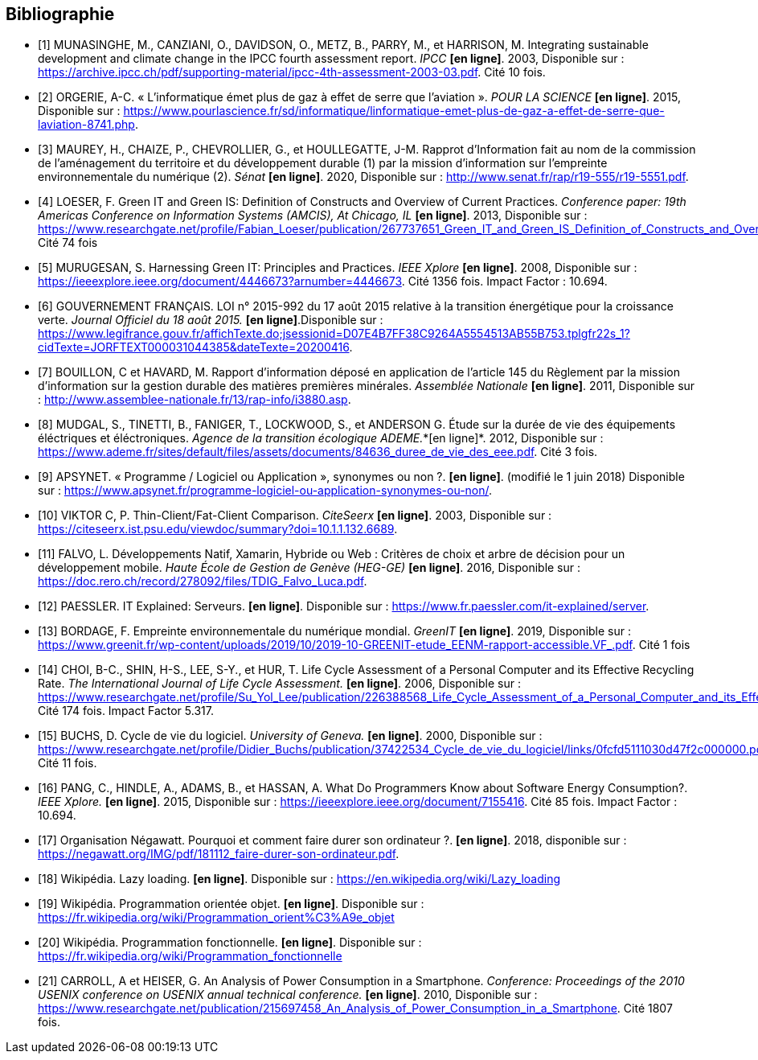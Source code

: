 <<<
[bibliography]
== Bibliographie 

- [[[A,1]]] MUNASINGHE, M., CANZIANI, O., DAVIDSON, O., METZ, B., PARRY, M., et HARRISON, M. Integrating sustainable development and climate change in the IPCC fourth assessment report. _IPCC_ *[en ligne]*. 2003, Disponible sur : https://archive.ipcc.ch/pdf/supporting-material/ipcc-4th-assessment-2003-03.pdf. Cité 10 fois.

- [[[B,2]]] ORGERIE, A-C. « L'informatique émet plus de gaz à effet de serre que l'aviation ». _POUR LA SCIENCE_ *[en ligne]*. 2015, Disponible sur : https://www.pourlascience.fr/sd/informatique/linformatique-emet-plus-de-gaz-a-effet-de-serre-que-laviation-8741.php.

- [[[C,3]]] MAUREY, H., CHAIZE, P., CHEVROLLIER, G., et HOULLEGATTE, J-M. Rapprot d’Information fait au nom de la commission de l’aménagement du territoire et du développement durable (1) par la mission d’information sur l’empreinte environnementale du numérique (2). _Sénat_ *[en ligne]*. 2020, Disponible sur : http://www.senat.fr/rap/r19-555/r19-5551.pdf.

- [[[D,4]]] LOESER, F. Green IT and Green IS: Definition of Constructs and Overview of Current Practices. _Conference paper: 19th Americas Conference on Information Systems (AMCIS), At Chicago, IL_ *[en ligne]*. 2013, Disponible sur : https://www.researchgate.net/profile/Fabian_Loeser/publication/267737651_Green_IT_and_Green_IS_Definition_of_Constructs_and_Overview_of_Current_Practices_Completed_Research_Paper/links/5458cd700cf2cf516483bb66.pdf. Cité 74 fois

- [[[E,5]]] MURUGESAN, S. Harnessing Green IT: Principles and Practices. _IEEE Xplore_ *[en ligne]*. 2008, Disponible sur : https://ieeexplore.ieee.org/document/4446673?arnumber=4446673. Cité 1356 fois. Impact Factor : 10.694.

- [[[F,6]]] GOUVERNEMENT FRANÇAIS. LOI n° 2015-992 du 17 août 2015 relative à la transition énergétique pour la croissance verte. _Journal Officiel du 18 août 2015._ *[en ligne]*.Disponible sur : https://www.legifrance.gouv.fr/affichTexte.do;jsessionid=D07E4B7FF38C9264A5554513AB55B753.tplgfr22s_1?cidTexte=JORFTEXT000031044385&dateTexte=20200416.

- [[[G,7]]] BOUILLON, C et HAVARD, M. Rapport d'information déposé en application de l'article 145 du Règlement par la mission d'information sur la gestion durable des matières premières minérales. _Assemblée Nationale_ *[en ligne]*. 2011, Disponible sur : http://www.assemblee-nationale.fr/13/rap-info/i3880.asp.

- [[[H,8]]] MUDGAL, S., TINETTI, B., FANIGER, T., LOCKWOOD, S., et ANDERSON G. Étude sur la durée de vie des équipements éléctriques et
éléctroniques. _Agence de la transition écologique ADEME._*[en ligne]*. 2012, Disponible sur : https://www.ademe.fr/sites/default/files/assets/documents/84636_duree_de_vie_des_eee.pdf. Cité 3 fois.

- [[[I,9]]] APSYNET. « Programme / Logiciel ou Application », synonymes ou non ?. *[en ligne]*. (modifié le 1 juin 2018) Disponible sur : https://www.apsynet.fr/programme-logiciel-ou-application-synonymes-ou-non/.

- [[[J,10]]] VIKTOR C, P. Thin-Client/Fat-Client Comparison. _CiteSeerx_ *[en ligne]*. 2003, Disponible sur : https://citeseerx.ist.psu.edu/viewdoc/summary?doi=10.1.1.132.6689.

- [[[K,11]]] FALVO, L. Développements Natif, Xamarin, Hybride ou Web : Critères de choix et arbre de décision pour un développement mobile. _Haute École de Gestion de Genève (HEG-GE)_ *[en ligne]*. 2016, Disponible sur : https://doc.rero.ch/record/278092/files/TDIG_Falvo_Luca.pdf.

- [[[L,12]]] PAESSLER. IT Explained: Serveurs. *[en ligne]*. Disponible sur : https://www.fr.paessler.com/it-explained/server.

- [[[M,13]]] BORDAGE, F. Empreinte environnementale du numérique mondial. _GreenIT_ *[en ligne]*. 2019, Disponible sur : https://www.greenit.fr/wp-content/uploads/2019/10/2019-10-GREENIT-etude_EENM-rapport-accessible.VF_.pdf. Cité 1 fois

- [[[N,14]]] CHOI, B-C., SHIN, H-S., LEE, S-Y., et HUR, T. Life Cycle Assessment of a Personal Computer and its Effective Recycling Rate. _The International Journal of Life Cycle Assessment._ *[en ligne]*. 2006, Disponible sur : https://www.researchgate.net/profile/Su_Yol_Lee/publication/226388568_Life_Cycle_Assessment_of_a_Personal_Computer_and_its_Effective_Recycling_Rate_7_pp/links/554ff10908ae93634ec879ad.pdf. Cité 174 fois. Impact Factor 5.317.

- [[[O,15]]] BUCHS, D. Cycle de vie du logiciel. _University of Geneva._ *[en ligne]*. 2000, Disponible sur : https://www.researchgate.net/profile/Didier_Buchs/publication/37422534_Cycle_de_vie_du_logiciel/links/0fcfd5111030d47f2c000000.pdf. Cité 11 fois.

- [[[P,16]]] PANG, C., HINDLE, A., ADAMS, B., et HASSAN, A. What Do Programmers Know about Software Energy Consumption?. _IEEE Xplore._ *[en ligne]*. 2015, Disponible sur : https://ieeexplore.ieee.org/document/7155416. Cité 85 fois. Impact Factor : 10.694.

- [[[Q,17]]] Organisation Négawatt. Pourquoi et comment faire durer son ordinateur ?. *[en ligne]*. 2018, disponible sur : https://negawatt.org/IMG/pdf/181112_faire-durer-son-ordinateur.pdf.

- [[[R,18]]] Wikipédia. Lazy loading. *[en ligne]*. Disponible sur : https://en.wikipedia.org/wiki/Lazy_loading

- [[[S,19]]] Wikipédia. Programmation orientée objet. *[en ligne]*. Disponible sur : https://fr.wikipedia.org/wiki/Programmation_orient%C3%A9e_objet

- [[[T,20]]] Wikipédia. Programmation fonctionnelle. *[en ligne]*. Disponible sur : https://fr.wikipedia.org/wiki/Programmation_fonctionnelle

- [[[U,21]]] CARROLL, A et HEISER, G. An Analysis of Power Consumption in a Smartphone. _Conference: Proceedings of the 2010 USENIX conference on USENIX annual technical conference._ *[en ligne]*. 2010, Disponible sur : https://www.researchgate.net/publication/215697458_An_Analysis_of_Power_Consumption_in_a_Smartphone. Cité 1807 fois.
